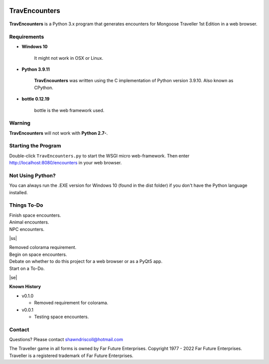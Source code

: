 .. image:: images/python_v3_9_11_tag.png
    :target: https://www.python.org/downloads/release/python-3911/
    
**TravEncounters**
==================

.. figure:: images/travencounters.png


**TravEncounters** is a Python 3.x program that generates encounters for Mongoose Traveller 1st Edition in a web browser.


Requirements
------------

* **Windows 10**

   It might not work in OSX or Linux.
   
* **Python 3.9.11**
   
   **TravEncounters** was written using the C implementation of Python
   version 3.9.10. Also known as CPython.

* **bottle 0.12.19**

   bottle is the web framework used.


Warning
-------

**TravEncounters** will not work with **Python 2.7-**.


Starting the Program
--------------------

Double-click ``TravEncounters.py`` to start the WSGI micro web-framework. Then enter http://localhost:8080/encounters in your web browser.

.. figure:: images/server_startup.png


Not Using Python?
-----------------

You can always run the .EXE version for Windows 10 (found in the dist folder) if you don't have the Python language installed.

.. |ss| raw:: html

    <strike>

.. |se| raw:: html

    </strike>

Things To-Do
------------

| Finish space encounters.
| Animal encounters.
| NPC encounters.
|ss|

| Removed colorama requirement.
| Begin on space encounters.
| Debate on whether to do this project for a web browser or as a PyQt5 app.
| Start on a To-Do.

|se|

**Known History**

* v0.1.0

  * Removed requirement for colorama.

* v0.0.1

  * Testing space encounters.

Contact
-------

Questions? Please contact shawndriscoll@hotmail.com

The Traveller game in all forms is owned by Far Future Enterprises.
Copyright 1977 - 2022 Far Future Enterprises.
Traveller is a registered trademark of Far Future Enterprises.
